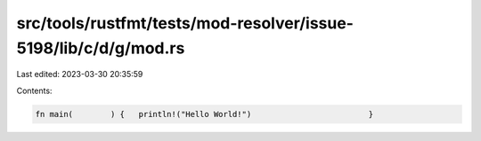 src/tools/rustfmt/tests/mod-resolver/issue-5198/lib/c/d/g/mod.rs
================================================================

Last edited: 2023-03-30 20:35:59

Contents:

.. code-block:: rs

    fn main(        ) {   println!("Hello World!")                         }


